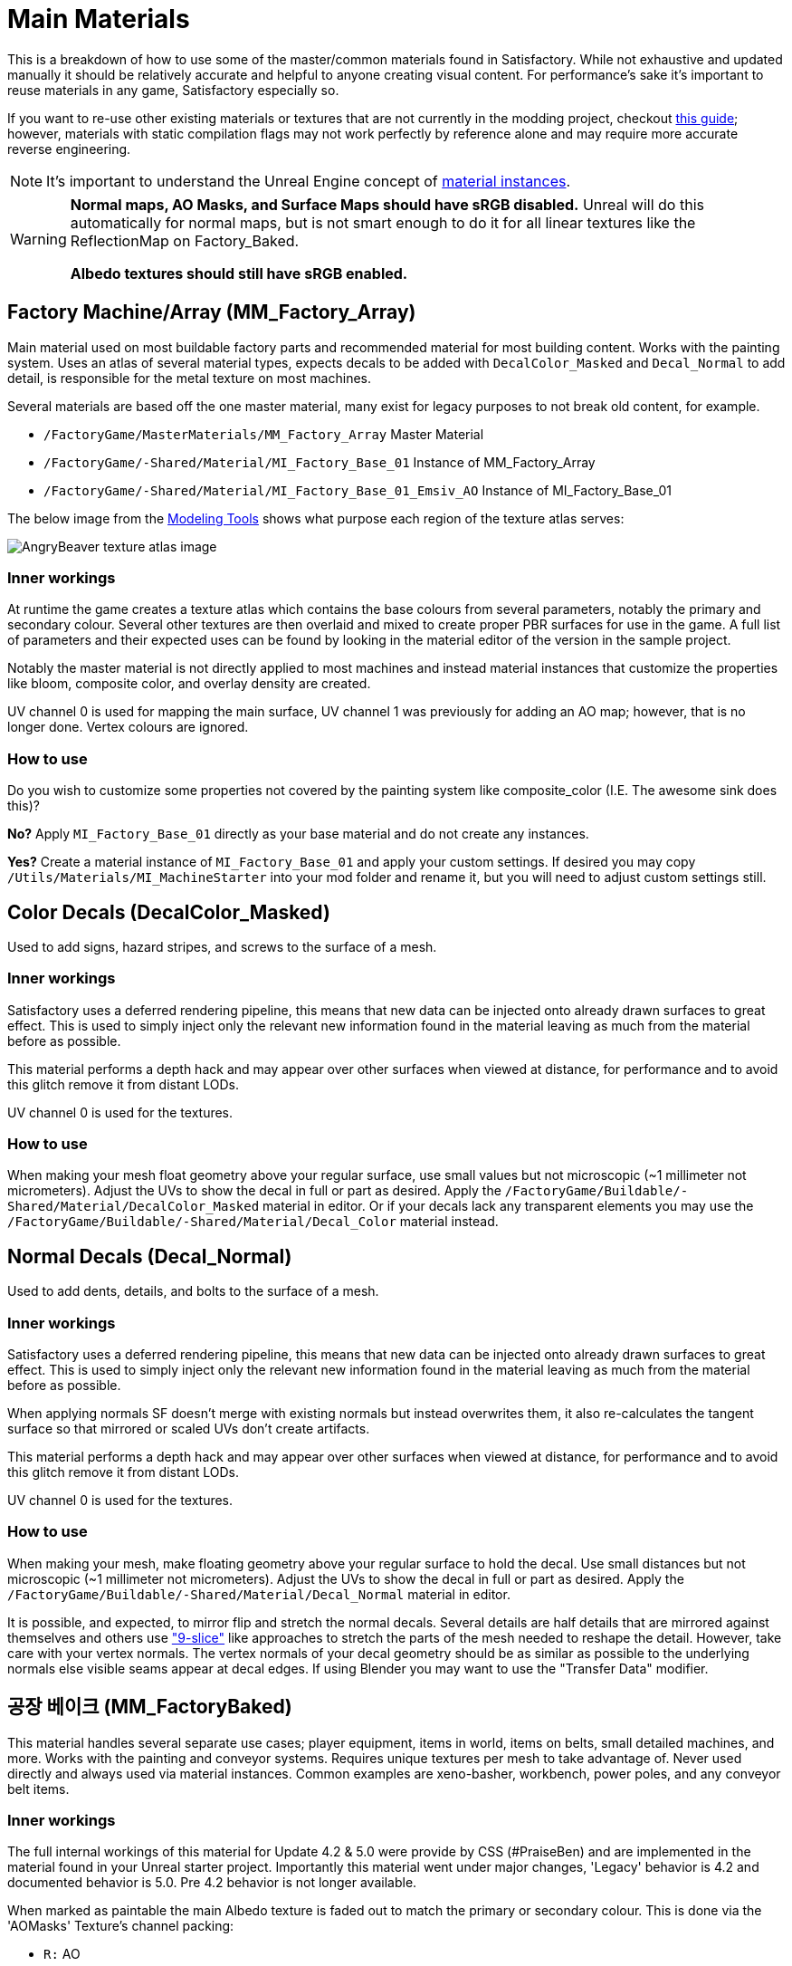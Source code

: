 = Main Materials

This is a breakdown of how to use some of the master/common materials found in Satisfactory. While not exhaustive and updated manually it should be relatively accurate and helpful to anyone creating visual content. For performance's sake it's important to reuse materials in any game, Satisfactory especially so.

If you want to re-use other existing materials or textures that are not currently in the modding project, checkout xref::/Development/ReuseGameFiles.adoc[this guide]; however, materials with static compilation flags may not work perfectly by reference alone and may require more accurate reverse engineering.

[NOTE]
====
It's important to understand the Unreal Engine concept of https://docs.unrealengine.com/en-US/Engine/Rendering/Materials/MaterialInstances/index.html[material instances].
====

[WARNING]
====
**Normal maps, AO Masks, and Surface Maps should have sRGB disabled.** Unreal will do this automatically for normal maps, but is not smart enough to do it for all linear textures like the ReflectionMap on Factory_Baked.

**Albedo textures should still have sRGB enabled.**
====

== Factory Machine/Array (MM_Factory_Array)
Main material used on most buildable factory parts and recommended material for most building content. Works with the painting system. Uses an atlas of several material types, expects decals to be added with `DecalColor_Masked` and `Decal_Normal` to add detail, is responsible for the metal texture on most machines.

Several materials are based off the one master material, many exist for legacy purposes to not break old content, for example.

// cSpell:ignore Emsiv
- `/FactoryGame/MasterMaterials/MM_Factory_Array` Master Material
- `/FactoryGame/-Shared/Material/MI_Factory_Base_01` Instance of MM_Factory_Array
- `/FactoryGame/-Shared/Material/MI_Factory_Base_01_Emsiv_AO` Instance of MI_Factory_Base_01

The below image from the
xref:CommunityResources/ModelingTools.adoc[Modeling Tools]
shows what purpose each region of the texture atlas serves:

image:https://raw.githubusercontent.com/DavidHGillen/Satisfactory_ModelingTools/master/Factory_Base_UVSheet.png[AngryBeaver texture atlas image]

=== Inner workings
At runtime the game creates a texture atlas which contains the base colours from several parameters, notably the primary and secondary colour. Several other textures are then overlaid and mixed to create proper PBR surfaces for use in the game. A full list of parameters and their expected uses can be found by looking in the material editor of the version in the sample project.

Notably the master material is not directly applied to most machines and instead material instances that customize the properties like bloom, composite color, and overlay density are created.

UV channel 0 is used for mapping the main surface, UV channel 1 was previously for adding an AO map; however, that is no longer done. Vertex colours are ignored.

=== How to use
Do you wish to customize some properties not covered by the painting system like composite_color (I.E. The awesome sink does this)?

*No?* Apply `MI_Factory_Base_01` directly as your base material and do not create any instances.

*Yes?* Create a material instance of `MI_Factory_Base_01` and apply your custom settings. If desired you may copy `/Utils/Materials/MI_MachineStarter` into your mod folder and rename it, but you will need to adjust custom settings still.


== Color Decals (DecalColor_Masked)
Used to add signs, hazard stripes, and screws to the surface of a mesh.

=== Inner workings
Satisfactory uses a deferred rendering pipeline, this means that new data can be injected onto already drawn surfaces to great effect. This is used to simply inject only the relevant new information found in the material leaving as much from the material before as possible.

This material performs a depth hack and may appear over other surfaces when viewed at distance, for performance and to avoid this glitch remove it from distant LODs.

UV channel 0 is used for the textures.

=== How to use
When making your mesh float geometry above your regular surface, use small values but not microscopic (~1 millimeter not micrometers). Adjust the UVs to show the decal in full or part as desired. Apply the `/FactoryGame/Buildable/-Shared/Material/DecalColor_Masked` material in editor. Or if your decals lack any transparent elements you may use the `/FactoryGame/Buildable/-Shared/Material/Decal_Color` material instead.


== Normal Decals (Decal_Normal)
Used to add dents, details, and bolts to the surface of a mesh.

=== Inner workings
Satisfactory uses a deferred rendering pipeline, this means that new data can be injected onto already drawn surfaces to great effect. This is used to simply inject only the relevant new information found in the material leaving as much from the material before as possible.

When applying normals SF doesn't merge with existing normals but instead overwrites them, it also re-calculates the tangent surface so that mirrored or scaled UVs don't create artifacts.

This material performs a depth hack and may appear over other surfaces when viewed at distance, for performance and to avoid this glitch remove it from distant LODs.

UV channel 0 is used for the textures.

=== How to use
When making your mesh, make floating geometry above your regular surface to hold the decal. Use small distances but not microscopic (~1 millimeter not micrometers). Adjust the UVs to show the decal in full or part as desired. Apply the `/FactoryGame/Buildable/-Shared/Material/Decal_Normal` material in editor.

It is possible, and expected, to mirror flip and stretch the normal decals. Several details are half details that are mirrored against themselves and others use https://en.wikipedia.org/wiki/9-slice_scaling["9-slice"] like approaches to stretch the parts of the mesh needed to reshape the detail. However, take care with your vertex normals. The vertex normals of your decal geometry should be as similar as possible to the underlying normals else visible seams appear at decal edges. If using Blender you may want to use the "Transfer Data" modifier.


== 공장 베이크 (MM_FactoryBaked)

This material handles several separate use cases; player equipment, items in world, items on belts, small detailed machines, and more. Works with the painting and conveyor systems. Requires unique textures per mesh to take advantage of. Never used directly and always used via material instances. Common examples are xeno-basher, workbench, power poles, and any conveyor belt items.

=== Inner workings

The full internal workings of this material for Update 4.2 & 5.0 were provide by CSS (#PraiseBen) and are implemented in the material found in your Unreal starter project. Importantly this material went under major changes, 'Legacy' behavior is 4.2 and documented behavior is 5.0. Pre 4.2 behavior is not longer available.

When marked as paintable the main Albedo texture is faded out to match the primary or secondary colour. This is done via the 'AOMasks' Texture's channel packing:

- `R:` AO
- `G:` PaintPrimary
- `B:` PaintSecondary

The 'ReflectionMap' is a Linear Texture (sRGB off) which is channel packed texture. Just like AOMasks; however, it targets different properties. You can tell what the packing is by looking at a textures suffix, commonly MRE for baked materials.

- `R:` Metalness
- `G:` Roughness
- `B:` Emission Mask

For full information on how to setup the material to perform as a Conveyor Item, please reference the
xref::/Development/Satisfactory/ConveyorRendering.adoc[Conveyor Rendering] page.

UV channel 0 is used for all textures.

=== How to use

Setup a PBR painting workflow like Substance or Quixel and then configure its outputs to match what is listed in the Inner workings. Once your output textures are made, import them into your mod.

Next step is to create a material instance of `MM_Factory_Baked` and configure it according to your intended use.
Located in the `/Utils/Materials/` folder you will find several start materials you can copy into your mod and reconfigure at will:

- `MI_BakedMachineStarter:` Common setup for factory machines like workbenches and power poles.

== Factory Glass (MM_FactoryGlass)
Pair of glass materials to be swapped between at distance.

=== Inner workings
Classic transparent tint-able glass with scalable repeating dirt that fades to opaque with distance.
On the LOD shader the m and s properties are for metalness and smoothness respectively.
On the main shader adjust the fade falloff and distance fade property to help control the opacity.
The normal and refraction textures are hard coded and not parameters that can be adjusted.

=== How to use
Apply a material instance of MM_FactoryGlass to LOD0. Add LODs to your model and tweak the model LOD timing and the materials fading to match up. On the new LOD model when, everything is opaque, switch to a material instance of MM_FactoryGlass_LOD. Keep the settings as identical as you can in both to reduce popping.

The wavy textures may seem overly harsh with the default settings on a new material instance. `/Utils/Materials/` has two material instances you can copy with more common parameters compared to the other in-game glass. `MI_StarterGlass` for the transparent version and `MI_StarterGlass_LOD` for the distant LOD version.


== Fog Plane (InputFog)
Used to fade objects to black as they enter belt connectors or other parts of a factory machine.

=== Inner workings
Simple Unreal Depth fog

=== How to use
Apply the material `/FactoryGame/Buildable/-Shared/Material/InputFog` to a mesh where you want the fading to start. It will take a short distance to fade 100% so the mesh surface should be away from the actual vanishing point.

The material can be applied directly to your static mesh, a custom static mesh, or the `InputFogPlane` mesh of which several instances are then placed in your blueprint. Post Update 4 it is recommended to use Fog Plane instances.

